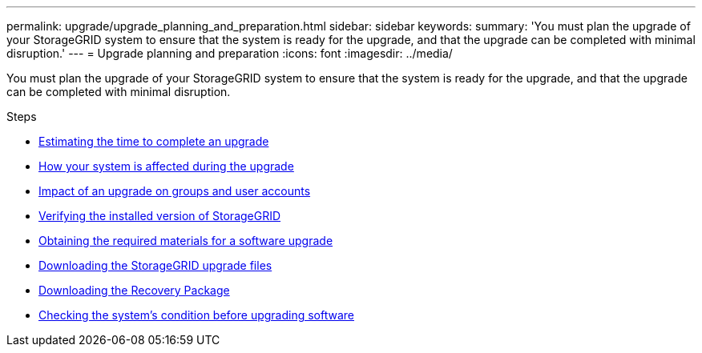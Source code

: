 ---
permalink: upgrade/upgrade_planning_and_preparation.html
sidebar: sidebar
keywords:
summary: 'You must plan the upgrade of your StorageGRID system to ensure that the system is ready for the upgrade, and that the upgrade can be completed with minimal disruption.'
---
= Upgrade planning and preparation
:icons: font
:imagesdir: ../media/

[.lead]
You must plan the upgrade of your StorageGRID system to ensure that the system is ready for the upgrade, and that the upgrade can be completed with minimal disruption.

.Steps
* xref:estimating_time_to_complete_upgrade.adoc[Estimating the time to complete an upgrade]
* xref:how_your_system_is_affected_during_upgrade.adoc[How your system is affected during the upgrade]
* xref:impact_of_upgrade_on_groups_and_user_accounts.adoc[Impact of an upgrade on groups and user accounts]
* xref:verifying_installed_version_of_storagegrid.adoc[Verifying the installed version of StorageGRID]
* xref:obtaining_required_materials_for_software_upgrade.adoc[Obtaining the required materials for a software upgrade]
* xref:downloading_storagegrid_upgrade_files.adoc[Downloading the StorageGRID upgrade files]
* xref:downloading_recovery_package.adoc[Downloading the Recovery Package]
* xref:checking_systems_condition_before_upgrading_software.adoc[Checking the system's condition before upgrading software]
